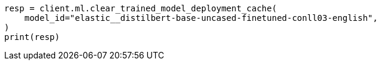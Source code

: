 // This file is autogenerated, DO NOT EDIT
// ml/trained-models/apis/clear-trained-model-deployment-cache.asciidoc:49

[source, python]
----
resp = client.ml.clear_trained_model_deployment_cache(
    model_id="elastic__distilbert-base-uncased-finetuned-conll03-english",
)
print(resp)
----
